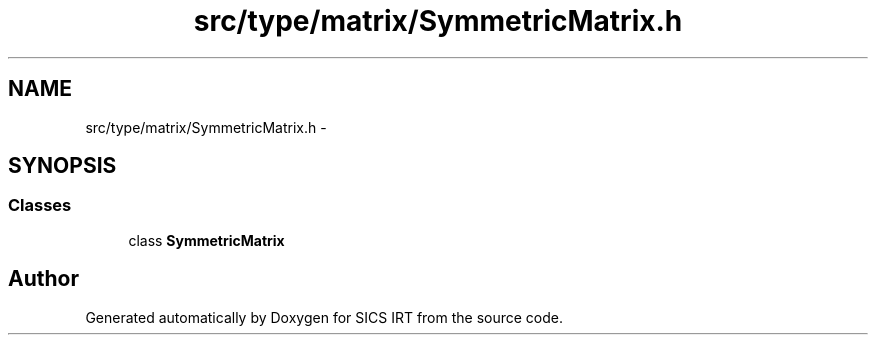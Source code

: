 .TH "src/type/matrix/SymmetricMatrix.h" 3 "Tue Sep 23 2014" "Version 1.00" "SICS IRT" \" -*- nroff -*-
.ad l
.nh
.SH NAME
src/type/matrix/SymmetricMatrix.h \- 
.SH SYNOPSIS
.br
.PP
.SS "Classes"

.in +1c
.ti -1c
.RI "class \fBSymmetricMatrix\fP"
.br
.in -1c
.SH "Author"
.PP 
Generated automatically by Doxygen for SICS IRT from the source code\&.
